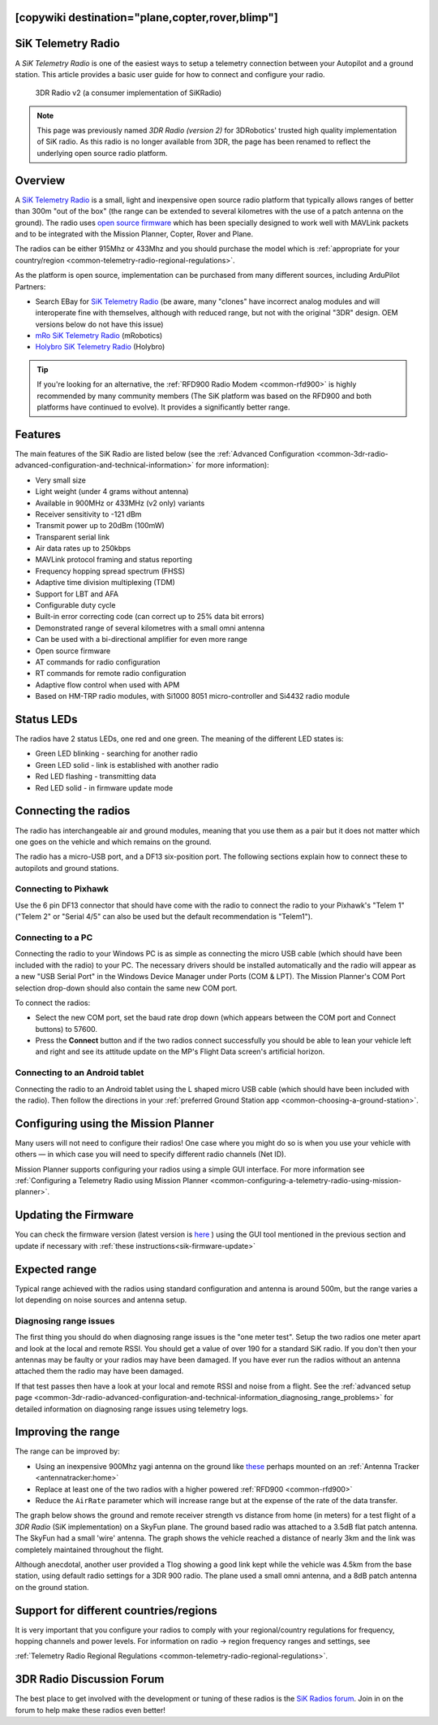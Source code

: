 .. _common-sik-telemetry-radio:
[copywiki destination="plane,copter,rover,blimp"]
===================
SiK Telemetry Radio
===================

A *SiK Telemetry Radio* is one of the easiest ways to setup a telemetry
connection between your Autopilot and a ground station. This article
provides a basic user guide for how to connect and configure your radio.

.. figure:: ../../../images/3dr_radio_v2.jpg
   :target: ../_images/3dr_radio_v2.jpg

   3DR Radio v2 (a consumer implementation of SiKRadio)

.. note::

   This page was previously named *3DR Radio (version 2)* for
   3DRobotics' trusted high quality implementation of SiK radio. As this
   radio is no longer available from 3DR, the page has been renamed to
   reflect the underlying open source radio platform.

Overview
========

A `SiK Telemetry Radio <https://github.com/ArduPilot/SiK>`__ is a small,
light and inexpensive open source radio platform that typically allows
ranges of better than 300m "out of the box" (the range can be extended
to several kilometres with the use of a patch antenna on the ground).
The radio uses `open source firmware <https://github.com/ArduPilot/SiK>`__
which has been specially designed to work well with MAVLink packets and
to be integrated with the Mission Planner, Copter, Rover and Plane.

The radios can be either 915Mhz or 433Mhz and you should purchase the
model which is :ref:`appropriate for your country/region <common-telemetry-radio-regional-regulations>`.

As the platform is open source, implementation can be purchased from
many different sources, including ArduPilot Partners:

-  Search EBay for `SiK Telemetry Radio <https://www.ebay.com/sch/i.html?_from=R40&_trksid=m570.l1313&_nkw=SiK+telemetry+radio&_sacat=0&LH_TitleDesc=0&_osacat=0&_odkw=3dr+telemetry+radio>`__ (be aware, many "clones" have incorrect analog modules and will interoperate fine with themselves, although with reduced range, but not with the original "3DR" design. OEM versions below do not have this issue)
-  `mRo SiK Telemetry Radio <https://store.mrobotics.io/product-p/mro-sikv2airgnd-mr.htm>`__ (mRobotics)
-  `Holybro SiK Telemetry Radio <https://holybro.com/products/sik-telemetry-radio-v3>`__ (Holybro)

.. tip::

   If you're looking for an alternative, the 
   :ref:`RFD900 Radio Modem <common-rfd900>` is highly recommended by many community members
   (The SiK platform was based on the RFD900 and both platforms have
   continued to evolve). It provides a significantly better range. 

Features
========

The main features of the SiK Radio are listed below (see the :ref:`Advanced Configuration <common-3dr-radio-advanced-configuration-and-technical-information>`
for more information):

-  Very small size
-  Light weight (under 4 grams without antenna)
-  Available in 900MHz or 433MHz (v2 only) variants
-  Receiver sensitivity to -121 dBm
-  Transmit power up to 20dBm (100mW)
-  Transparent serial link
-  Air data rates up to 250kbps
-  MAVLink protocol framing and status reporting
-  Frequency hopping spread spectrum (FHSS)
-  Adaptive time division multiplexing (TDM)
-  Support for LBT and AFA
-  Configurable duty cycle
-  Built-in error correcting code (can correct up to 25% data bit
   errors)
-  Demonstrated range of several kilometres with a small omni antenna
-  Can be used with a bi-directional amplifier for even more range
-  Open source firmware
-  AT commands for radio configuration
-  RT commands for remote radio configuration
-  Adaptive flow control when used with APM
-  Based on HM-TRP radio modules, with Si1000 8051 micro-controller and
   Si4432 radio module

Status LEDs
===========

The radios have 2 status LEDs, one red and one green. The meaning of the
different LED states is:

-  Green LED blinking - searching for another radio
-  Green LED solid - link is established with another radio
-  Red LED flashing - transmitting data
-  Red LED solid - in firmware update mode

Connecting the radios
=====================

The radio has interchangeable air and ground modules, meaning that you
use them as a pair but it does not matter which one goes on the vehicle
and which remains on the ground.

The radio has a micro-USB port, and a DF13 six-position port. The
following sections explain how to connect these to autopilots
and ground stations.

.. image:: ../../../images/3dr_radio_v2.jpg
    :target: ../_images/3dr_radio_v2.jpg

.. image:: ../../../images/3dr-radio-pinout.jpg
    :target: ../_images/3dr-radio-pinout.jpg

Connecting to Pixhawk
---------------------

Use the 6 pin DF13 connector that should have come with the radio to connect the
radio to your Pixhawk's "Telem 1" ("Telem 2" or "Serial 4/5" can also be used but the
default recommendation is "Telem1").

.. image:: ../../../images/Telemetry_3DR_Radio_Pixhawk.jpg
    :target: ../_images/Telemetry_3DR_Radio_Pixhawk.jpg

Connecting to a PC
------------------

Connecting the radio to your Windows PC is as simple as connecting the
micro USB cable (which should have been included with the radio) to your
PC. The necessary drivers should be installed automatically and the
radio will appear as a new "USB Serial Port" in the Windows Device
Manager under Ports (COM & LPT). The Mission Planner's COM Port
selection drop-down should also contain the same new COM port.

.. image:: ../../../images/Telemetry_3drRadio_DeviceManagerAndMP.jpg
    :target: ../_images/Telemetry_3drRadio_DeviceManagerAndMP.jpg

To connect the radios:

-  Select the new COM port, set the baud rate drop down (which appears
   between the COM port and Connect buttons) to 57600.
-  Press the **Connect** button and if the two radios connect
   successfully you should be able to lean your vehicle left and right
   and see its attitude update on the MP's Flight Data screen's
   artificial horizon.

Connecting to an Android tablet
-------------------------------

Connecting the radio to an Android tablet using the L shaped micro USB
cable (which should have been included with the radio). Then follow the
directions in your :ref:`preferred Ground Station app <common-choosing-a-ground-station>`.

.. image:: ../../../images/Telemetry_3DR_Radio_Tablet.jpg
    :target: ../_images/Telemetry_3DR_Radio_Tablet.jpg

    
.. _common-sik-telemetry-radio_configuring_using_the_mission_planner:

Configuring using the Mission Planner
=====================================

Many users will not need to configure their radios! One case where you
might do so is when you use your vehicle with others — in which case you
will need to specify different radio channels (Net ID).

Mission Planner supports configuring your radios using a simple GUI
interface. For more information see :ref:`Configuring a Telemetry Radio using Mission Planner <common-configuring-a-telemetry-radio-using-mission-planner>`.

Updating the Firmware
=====================

You can check the firmware version (latest version is `here <https://firmware.ardupilot.org/SiK/stable/>`__ ) using the GUI tool mentioned in the previous section and update if necessary with  :ref:`these instructions<sik-firmware-update>`

Expected range
==============

Typical range achieved with the radios using standard configuration and
antenna is around 500m, but the range varies a lot depending on noise
sources and antenna setup.

Diagnosing range issues
-----------------------

The first thing you should do when diagnosing range issues is the "one
meter test". Setup the two radios one meter apart and look at the local
and remote RSSI. You should get a value of over 190 for a standard SiK
radio. If you don't then your antennas may be faulty or your radios may
have been damaged. If you have ever run the radios without an antenna
attached them the radio may have been damaged.

If that test passes then have a look at your local and remote RSSI and
noise from a flight. See the :ref:`advanced setup page <common-3dr-radio-advanced-configuration-and-technical-information_diagnosing_range_problems>`
for detailed information on diagnosing range issues using telemetry
logs.

Improving the range
===================

The range can be improved by:

-  Using an inexpensive 900Mhz yagi antenna on the ground like `these <https://www.ebay.com/sch/i.html?_from=R40&_trksid=p2380057.m570.l1313.TR1.TRC0.A0.H0.X900mhz+yagi.TRS2&_nkw=900mhz+yagi&_sacat=0>`__  perhaps mounted on an :ref:`Antenna Tracker <antennatracker:home>`
-  Replace at least one of the two radios with a higher powered
   :ref:`RFD900 <common-rfd900>`
-  Reduce the ``AirRate`` parameter which will increase range but at the
   expense of the rate of the data transfer.

The graph below shows the ground and remote receiver strength vs
distance from home (in meters) for a test flight of a *3DR Radio* (SiK
implementation) on a SkyFun plane. The ground based radio was attached
to a 3.5dB flat patch antenna. The SkyFun had a small 'wire' antenna.
The graph shows the vehicle reached a distance of nearly 3km and the
link was completely maintained throughout the flight.

.. image:: ../../../images/3DR-915-txpower2-64kbps-ECC.jpg
    :target: ../_images/3DR-915-txpower2-64kbps-ECC.jpg

Although anecdotal, another user provided a Tlog showing a good link
kept while the vehicle was 4.5km from the base station, using default
radio settings for a 3DR 900 radio. The plane used a small omni antenna,
and a 8dB patch antenna on the ground station.

Support for different countries/regions
=======================================

It is very important that you configure your radios to comply with your
regional/country regulations for frequency, hopping channels and power
levels. For information on radio -> region frequency ranges and
settings, see

:ref:`Telemetry Radio Regional Regulations <common-telemetry-radio-regional-regulations>`.

3DR Radio Discussion Forum
==========================

The best place to get involved with the development or tuning of these
radios is the `SiK Radios forum <https://discuss.ardupilot.org/c/hardware-discussion/radios-hardware>`__. Join in on the
forum to help make these radios even better!
